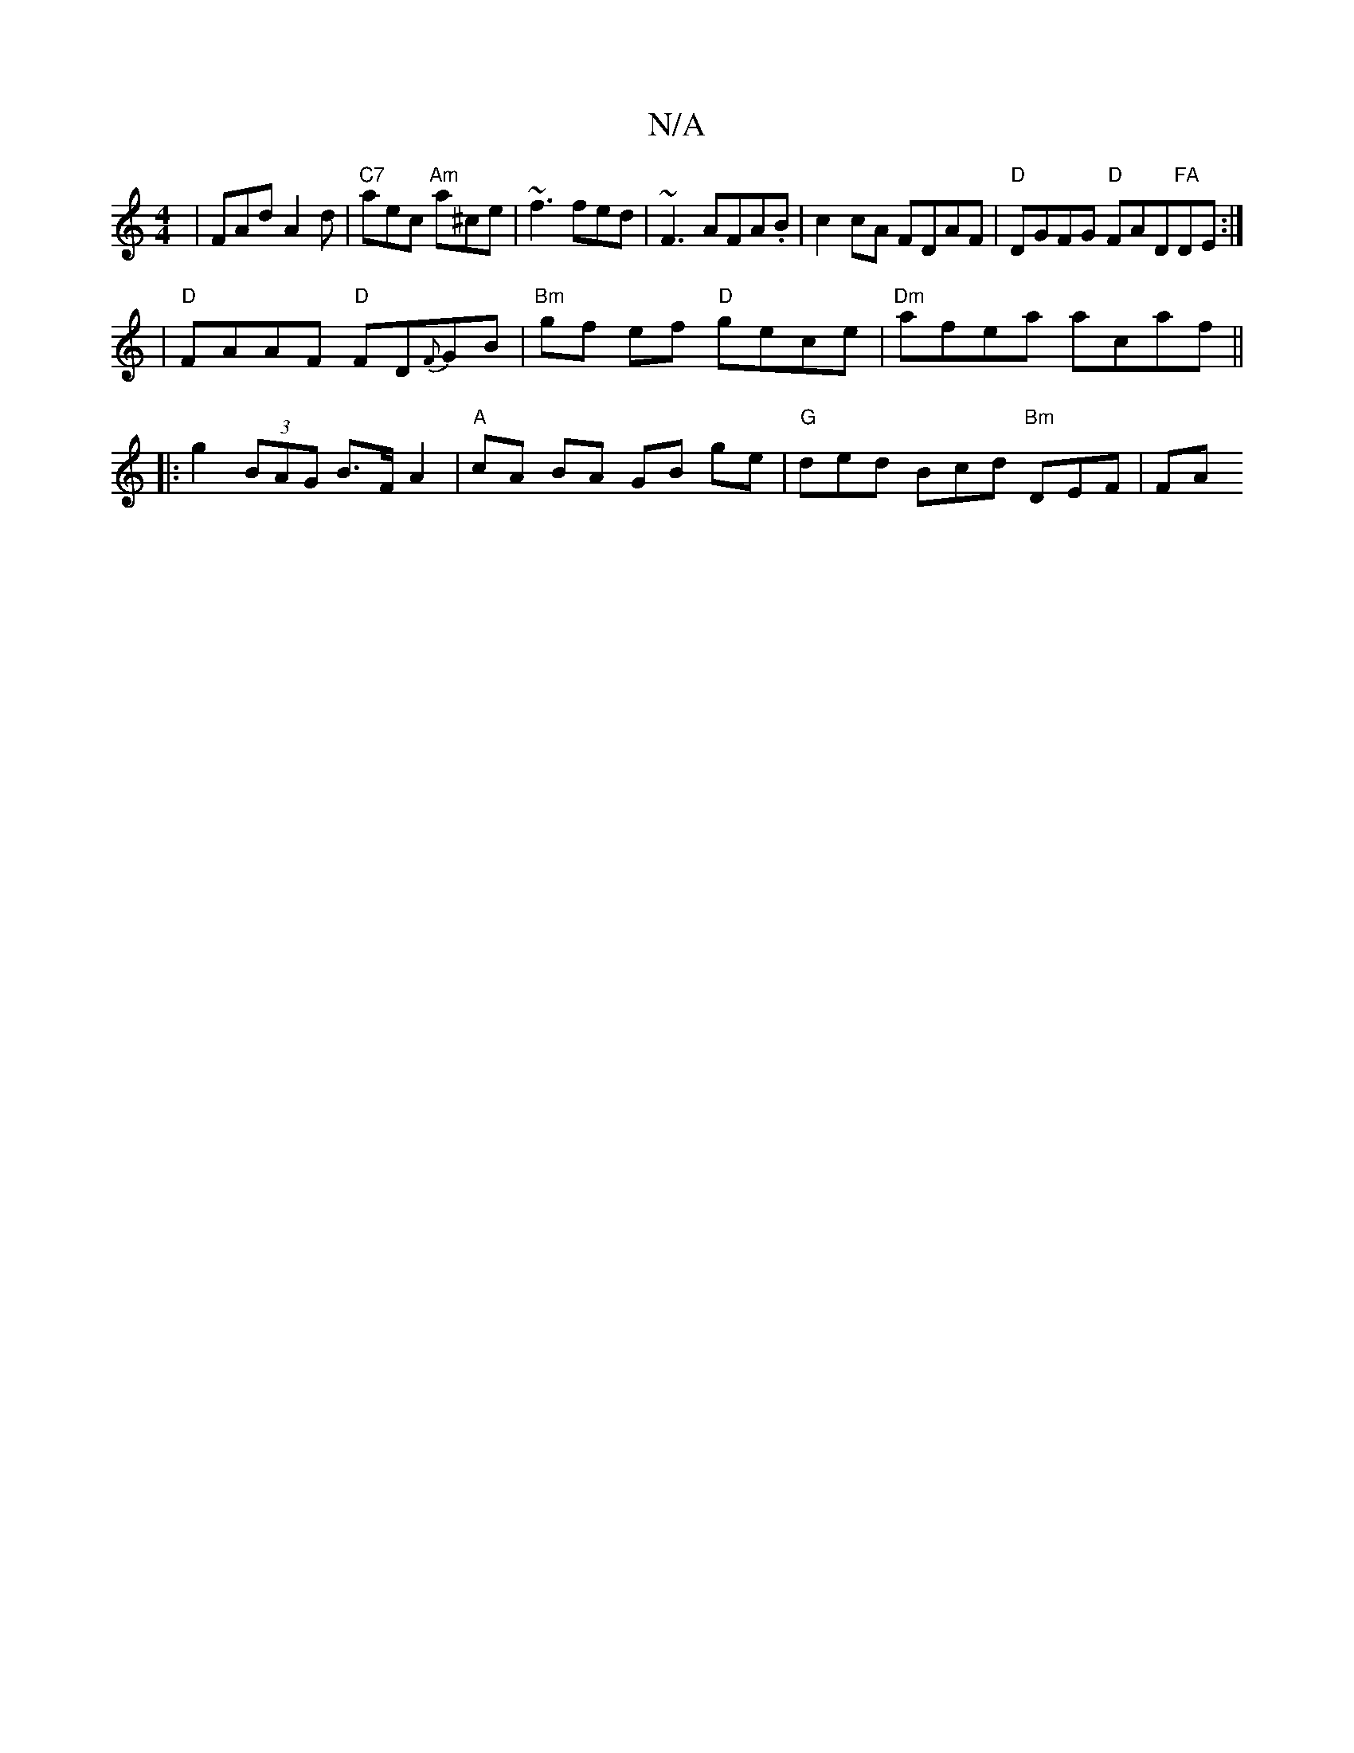 X:1
T:N/A
M:4/4
R:N/A
K:Cmajor
 | FAd A2 d | "C7"aec "Am"a^ce|~f3 fed| ~F3 AFA.B|c2 cA FDAF| "D" DGFG "D"FAD"FA"DE:|
|"D"FAAF "D"FD{F}GB | "Bm" gf ef "D"gece|"Dm"afea acaf ||
|:g2 (3BAG B>FA2|"A"cA BA GB ge | "G"ded Bcd "Bm" DEF|FA